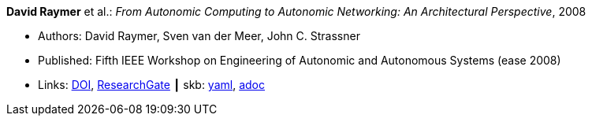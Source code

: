 //
// This file was generated by SKB-Dashboard, task 'lib-yaml2src'
// - on Wednesday November  7 at 00:23:12
// - skb-dashboard: https://www.github.com/vdmeer/skb-dashboard
//

*David Raymer* et al.: _From Autonomic Computing to Autonomic Networking: An Architectural Perspective_, 2008

* Authors: David Raymer, Sven van der Meer, John C. Strassner
* Published: Fifth IEEE Workshop on Engineering of Autonomic and Autonomous Systems (ease 2008)
* Links:
      link:https://doi.org/10.1109/EASe.2008.26[DOI],
      link:https://www.researchgate.net/publication/4329413_From_Autonomic_Computing_to_Autonomic_Networking_An_Architectural_Perspective[ResearchGate]
    ┃ skb:
        https://github.com/vdmeer/skb/tree/master/data/library/inproceedings/2000/raymer-2008-ease.yaml[yaml],
        https://github.com/vdmeer/skb/tree/master/data/library/inproceedings/2000/raymer-2008-ease.adoc[adoc]

